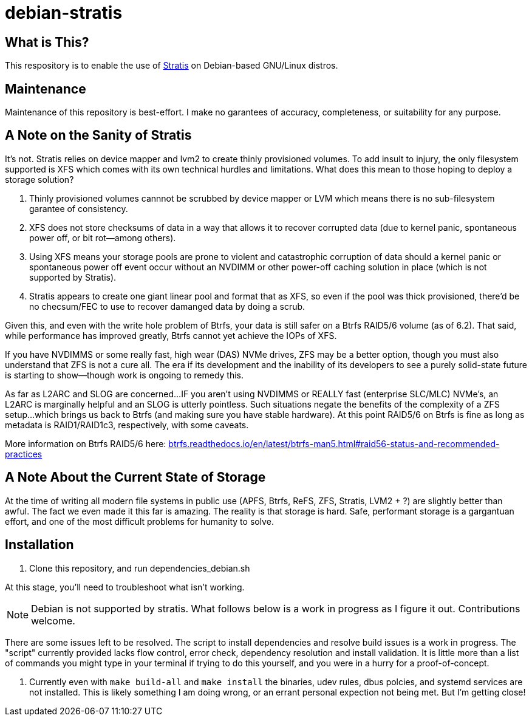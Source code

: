 :hide-uri-scheme:
= debian-stratis

== What is This?
This respository is to enable the use of https://stratis-storage.github.io/[Stratis] on Debian-based GNU/Linux distros.

== Maintenance
Maintenance of this repository is best-effort.  I make no garantees of accuracy, completeness, or suitability for any purpose.

== A Note on the Sanity of Stratis
It's not.  Stratis relies on device mapper and lvm2 to create thinly provisioned volumes.  To add insult to injury, the only filesystem supported is XFS which comes with its own technical hurdles and limitations.  What does this mean to those hoping to deploy a storage solution?

1. Thinly provisioned volumes cannnot be scrubbed by device mapper or LVM which means there is no sub-filesystem garantee of consistency.
2. XFS does not store checksums of data in a way that allows it to recover corrupted data (due to kernel panic, spontaneous power off, or bit rot--among others).
3. Using XFS means your storage pools are prone to violent and catastrophic corruption of data should a kernel panic or spontaneous power off event occur without an NVDIMM or other power-off caching solution in place (which is not supported by Stratis).
4. Stratis appears to create one giant linear pool and format that as XFS, so even if the pool was thick provisioned, there'd be no checsum/FEC to use to recover damanged data by doing a scrub.

Given this, and even with the write hole problem of Btrfs, your data is still safer on a Btrfs RAID5/6 volume (as of 6.2).  That said, while performance has improved greatly, Btrfs cannot yet achieve the IOPs of XFS.

If you have NVDIMMS or some really fast, high wear (DAS) NVMe drives, ZFS may be a better option, though you must also understand that ZFS is not a cure all.  The era if its development and the inability of its developers to see a purely solid-state future is starting to show--though work is ongoing to remedy this.

As far as L2ARC and SLOG are concerned...
IF you aren't using NVDIMMS or REALLY fast (enterprise SLC/MLC) NVMe's, an L2ARC is marginally helpful and an SLOG is utterly pointless.  Such situations negate the benefits of the complexity of a ZFS setup...which brings us back to Btrfs (and making sure you have stable hardware).  At this point RAID5/6 on Btrfs is fine as long as metadata is RAID1/RAID1c3, respectively, with some caveats.

More information on Btrfs RAID5/6 here: https://btrfs.readthedocs.io/en/latest/btrfs-man5.html#raid56-status-and-recommended-practices

== A Note About the Current State of Storage
At the time of writing all modern file systems in public use (APFS, Btrfs, ReFS, ZFS, Stratis, LVM2 + ?) are slightly better than awful. The fact we even made it this far is amazing. The reality is that storage is hard. Safe, performant storage is a gargantuan effort, and one of the most difficult problems for humanity to solve.

== Installation

1. Clone this repository, and run dependencies_debian.sh

At this stage, you'll need to troubleshoot what isn't working.

NOTE: Debian is not supported by stratis.  What follows below is a work in progress as I figure it out.  Contributions welcome.

There are some issues left to be resolved.  The script to install dependencies and resolve build issues is a work in progress.  The "script" currently provided lacks flow control, error check, dependency resolution and install validation.  It is little more than a list of commands you might type in your terminal if trying to do this yourself, and you were in a hurry for a proof-of-concept.

1. Currently even with ```make build-all``` and ```make install``` the binaries, udev rules, dbus polcies, and systemd services are not installed.  This is likely something I am doing wrong, or an errant personal expection not being met.  But I'm getting close!
